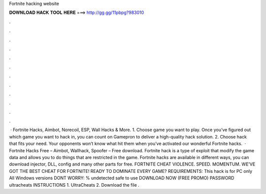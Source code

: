 Fortnite hacking website

𝐃𝐎𝐖𝐍𝐋𝐎𝐀𝐃 𝐇𝐀𝐂𝐊 𝐓𝐎𝐎𝐋 𝐇𝐄𝐑𝐄 ===> http://gg.gg/11pbpg?983010

.

.

.

.

.

.

.

.

.

.

.

.

 · Fortnite Hacks, Aimbot, Norecoil, ESP, Wall Hacks & More. 1. Choose game you want to play. Once you’ve figured out which game you want to hack in, you can count on Gamepron to deliver a high-quality hack solution. 2. Choose hack that fits your need. Your opponents won’t know what hit them when you’ve activated our wonderful Fortnite hacks.  · Fortnite Hacks Free – Aimbot, Wallhack, Spoofer – Free download. Fortnite hack is a type of exploit that modify the game data and allows you to do things that are restricted in the game. Fortnite hacks are available in different ways, you can download injector, DLL, config and many other parts for free. FORTNITE CHEAT VIOLENCE. SPEED. MOMENTUM. WE’VE GOT THE BEST CHEAT FOR FORTNITE! READY TO DOMINATE EVERY GAME? REQUIREMENTS: This hack is for PC only All Windows versions DONT WORRY: % undetected safe to use DOWNLOAD NOW (FREE PROMO) PASSWORD ultracheats INSTRUCTIONS 1. UltraCheats 2. Download the file .